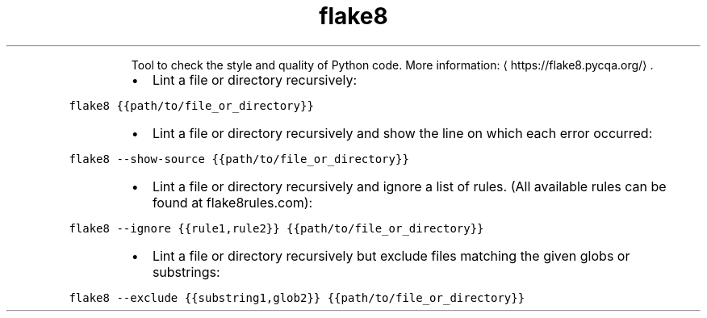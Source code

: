 .TH flake8
.PP
.RS
Tool to check the style and quality of Python code.
More information: \[la]https://flake8.pycqa.org/\[ra]\&.
.RE
.RS
.IP \(bu 2
Lint a file or directory recursively:
.RE
.PP
\fB\fCflake8 {{path/to/file_or_directory}}\fR
.RS
.IP \(bu 2
Lint a file or directory recursively and show the line on which each error occurred:
.RE
.PP
\fB\fCflake8 \-\-show\-source {{path/to/file_or_directory}}\fR
.RS
.IP \(bu 2
Lint a file or directory recursively and ignore a list of rules. (All available rules can be found at flake8rules.com):
.RE
.PP
\fB\fCflake8 \-\-ignore {{rule1,rule2}} {{path/to/file_or_directory}}\fR
.RS
.IP \(bu 2
Lint a file or directory recursively but exclude files matching the given globs or substrings:
.RE
.PP
\fB\fCflake8 \-\-exclude {{substring1,glob2}} {{path/to/file_or_directory}}\fR
